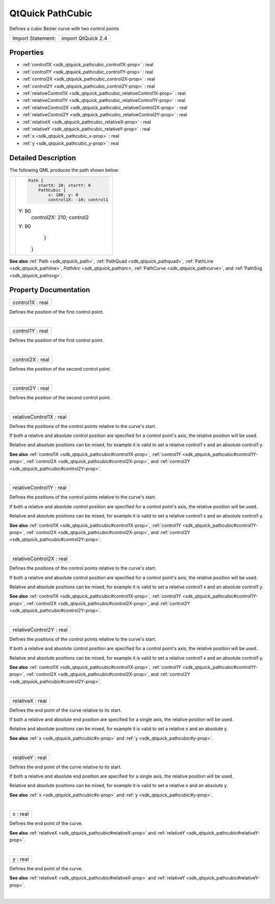 .. _sdk_qtquick_pathcubic:
QtQuick PathCubic
=================

Defines a cubic Bezier curve with two control points

+---------------------+----------------------+
| Import Statement:   | import QtQuick 2.4   |
+---------------------+----------------------+

Properties
----------

-  :ref:`control1X <sdk_qtquick_pathcubic_control1X-prop>` : real
-  :ref:`control1Y <sdk_qtquick_pathcubic_control1Y-prop>` : real
-  :ref:`control2X <sdk_qtquick_pathcubic_control2X-prop>` : real
-  :ref:`control2Y <sdk_qtquick_pathcubic_control2Y-prop>` : real
-  :ref:`relativeControl1X <sdk_qtquick_pathcubic_relativeControl1X-prop>`
   : real
-  :ref:`relativeControl1Y <sdk_qtquick_pathcubic_relativeControl1Y-prop>`
   : real
-  :ref:`relativeControl2X <sdk_qtquick_pathcubic_relativeControl2X-prop>`
   : real
-  :ref:`relativeControl2Y <sdk_qtquick_pathcubic_relativeControl2Y-prop>`
   : real
-  :ref:`relativeX <sdk_qtquick_pathcubic_relativeX-prop>` : real
-  :ref:`relativeY <sdk_qtquick_pathcubic_relativeY-prop>` : real
-  :ref:`x <sdk_qtquick_pathcubic_x-prop>` : real
-  :ref:`y <sdk_qtquick_pathcubic_y-prop>` : real

Detailed Description
--------------------

The following QML produces the path shown below:

+--------------------------------------+--------------------------------------+
| |image0|                             | .. code:: qml                        |
|                                      |                                      |
|                                      |     Path {                           |
|                                      |         startX: 20; startY: 0        |
|                                      |         PathCubic {                  |
|                                      |             x: 180; y: 0             |
|                                      |             control1X: -10; control1 |
|                                      | Y: 90                                |
|                                      |             control2X: 210; control2 |
|                                      | Y: 90                                |
|                                      |         }                            |
|                                      |     }                                |
+--------------------------------------+--------------------------------------+

**See also** :ref:`Path <sdk_qtquick_path>`,
:ref:`PathQuad <sdk_qtquick_pathquad>`,
:ref:`PathLine <sdk_qtquick_pathline>`, `PathArc <sdk_qtquick_patharc>`,
:ref:`PathCurve <sdk_qtquick_pathcurve>`, and
:ref:`PathSvg <sdk_qtquick_pathsvg>`.

Property Documentation
----------------------

.. _sdk_qtquick_pathcubic_control1X-prop:

+--------------------------------------------------------------------------+
|        \ control1X : real                                                |
+--------------------------------------------------------------------------+

Defines the position of the first control point.

| 

.. _sdk_qtquick_pathcubic_control1Y-prop:

+--------------------------------------------------------------------------+
|        \ control1Y : real                                                |
+--------------------------------------------------------------------------+

Defines the position of the first control point.

| 

.. _sdk_qtquick_pathcubic_control2X-prop:

+--------------------------------------------------------------------------+
|        \ control2X : real                                                |
+--------------------------------------------------------------------------+

Defines the position of the second control point.

| 

.. _sdk_qtquick_pathcubic_control2Y-prop:

+--------------------------------------------------------------------------+
|        \ control2Y : real                                                |
+--------------------------------------------------------------------------+

Defines the position of the second control point.

| 

.. _sdk_qtquick_pathcubic_relativeControl1X-prop:

+--------------------------------------------------------------------------+
|        \ relativeControl1X : real                                        |
+--------------------------------------------------------------------------+

Defines the positions of the control points relative to the curve's
start.

If both a relative and absolute control position are specified for a
control point's axis, the relative position will be used.

Relative and absolute positions can be mixed, for example it is valid to
set a relative control1 x and an absolute control1 y.

**See also** :ref:`control1X <sdk_qtquick_pathcubic#control1X-prop>`,
:ref:`control1Y <sdk_qtquick_pathcubic#control1Y-prop>`,
:ref:`control2X <sdk_qtquick_pathcubic#control2X-prop>`, and
:ref:`control2Y <sdk_qtquick_pathcubic#control2Y-prop>`.

| 

.. _sdk_qtquick_pathcubic_relativeControl1Y-prop:

+--------------------------------------------------------------------------+
|        \ relativeControl1Y : real                                        |
+--------------------------------------------------------------------------+

Defines the positions of the control points relative to the curve's
start.

If both a relative and absolute control position are specified for a
control point's axis, the relative position will be used.

Relative and absolute positions can be mixed, for example it is valid to
set a relative control1 x and an absolute control1 y.

**See also** :ref:`control1X <sdk_qtquick_pathcubic#control1X-prop>`,
:ref:`control1Y <sdk_qtquick_pathcubic#control1Y-prop>`,
:ref:`control2X <sdk_qtquick_pathcubic#control2X-prop>`, and
:ref:`control2Y <sdk_qtquick_pathcubic#control2Y-prop>`.

| 

.. _sdk_qtquick_pathcubic_relativeControl2X-prop:

+--------------------------------------------------------------------------+
|        \ relativeControl2X : real                                        |
+--------------------------------------------------------------------------+

Defines the positions of the control points relative to the curve's
start.

If both a relative and absolute control position are specified for a
control point's axis, the relative position will be used.

Relative and absolute positions can be mixed, for example it is valid to
set a relative control1 x and an absolute control1 y.

**See also** :ref:`control1X <sdk_qtquick_pathcubic#control1X-prop>`,
:ref:`control1Y <sdk_qtquick_pathcubic#control1Y-prop>`,
:ref:`control2X <sdk_qtquick_pathcubic#control2X-prop>`, and
:ref:`control2Y <sdk_qtquick_pathcubic#control2Y-prop>`.

| 

.. _sdk_qtquick_pathcubic_relativeControl2Y-prop:

+--------------------------------------------------------------------------+
|        \ relativeControl2Y : real                                        |
+--------------------------------------------------------------------------+

Defines the positions of the control points relative to the curve's
start.

If both a relative and absolute control position are specified for a
control point's axis, the relative position will be used.

Relative and absolute positions can be mixed, for example it is valid to
set a relative control1 x and an absolute control1 y.

**See also** :ref:`control1X <sdk_qtquick_pathcubic#control1X-prop>`,
:ref:`control1Y <sdk_qtquick_pathcubic#control1Y-prop>`,
:ref:`control2X <sdk_qtquick_pathcubic#control2X-prop>`, and
:ref:`control2Y <sdk_qtquick_pathcubic#control2Y-prop>`.

| 

.. _sdk_qtquick_pathcubic_relativeX-prop:

+--------------------------------------------------------------------------+
|        \ relativeX : real                                                |
+--------------------------------------------------------------------------+

Defines the end point of the curve relative to its start.

If both a relative and absolute end position are specified for a single
axis, the relative position will be used.

Relative and absolute positions can be mixed, for example it is valid to
set a relative x and an absolute y.

**See also** :ref:`x <sdk_qtquick_pathcubic#x-prop>` and
:ref:`y <sdk_qtquick_pathcubic#y-prop>`.

| 

.. _sdk_qtquick_pathcubic_relativeY-prop:

+--------------------------------------------------------------------------+
|        \ relativeY : real                                                |
+--------------------------------------------------------------------------+

Defines the end point of the curve relative to its start.

If both a relative and absolute end position are specified for a single
axis, the relative position will be used.

Relative and absolute positions can be mixed, for example it is valid to
set a relative x and an absolute y.

**See also** :ref:`x <sdk_qtquick_pathcubic#x-prop>` and
:ref:`y <sdk_qtquick_pathcubic#y-prop>`.

| 

.. _sdk_qtquick_pathcubic_x-prop:

+--------------------------------------------------------------------------+
|        \ x : real                                                        |
+--------------------------------------------------------------------------+

Defines the end point of the curve.

**See also** :ref:`relativeX <sdk_qtquick_pathcubic#relativeX-prop>` and
:ref:`relativeY <sdk_qtquick_pathcubic#relativeY-prop>`.

| 

.. _sdk_qtquick_pathcubic_y-prop:

+--------------------------------------------------------------------------+
|        \ y : real                                                        |
+--------------------------------------------------------------------------+

Defines the end point of the curve.

**See also** :ref:`relativeX <sdk_qtquick_pathcubic#relativeX-prop>` and
:ref:`relativeY <sdk_qtquick_pathcubic#relativeY-prop>`.

| 

.. |image0| image:: /mediasdk_qtquick_pathcubicimages/declarative-pathcubic.png

